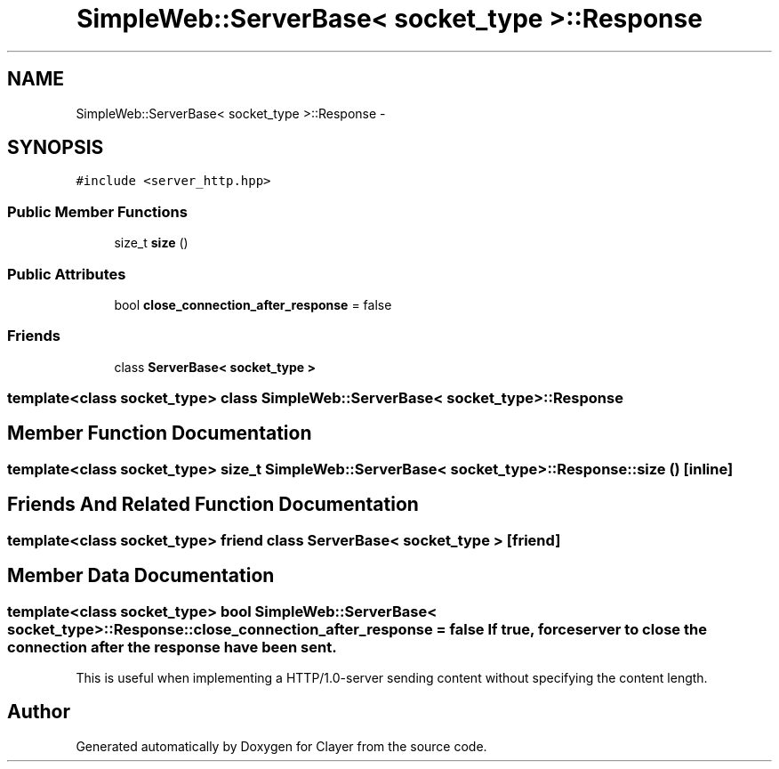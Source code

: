 .TH "SimpleWeb::ServerBase< socket_type >::Response" 3 "Sat Apr 29 2017" "Clayer" \" -*- nroff -*-
.ad l
.nh
.SH NAME
SimpleWeb::ServerBase< socket_type >::Response \- 
.SH SYNOPSIS
.br
.PP
.PP
\fC#include <server_http\&.hpp>\fP
.SS "Public Member Functions"

.in +1c
.ti -1c
.RI "size_t \fBsize\fP ()"
.br
.in -1c
.SS "Public Attributes"

.in +1c
.ti -1c
.RI "bool \fBclose_connection_after_response\fP = false"
.br
.in -1c
.SS "Friends"

.in +1c
.ti -1c
.RI "class \fBServerBase< socket_type >\fP"
.br
.in -1c

.SS "template<class socket_type> class SimpleWeb::ServerBase< socket_type >::Response"

.SH "Member Function Documentation"
.PP 
.SS "template<class socket_type> size_t \fBSimpleWeb::ServerBase\fP< socket_type >::\fBResponse::size\fP ()\fC [inline]\fP"
.SH "Friends And Related Function Documentation"
.PP 
.SS "template<class socket_type> friend class \fBServerBase\fP< socket_type >\fC [friend]\fP"
.SH "Member Data Documentation"
.PP 
.SS "template<class socket_type> bool \fBSimpleWeb::ServerBase\fP< socket_type >::\fBResponse::close_connection_after_response\fP = false"If true, force server to close the connection after the response have been sent\&.
.PP
This is useful when implementing a HTTP/1\&.0-server sending content without specifying the content length\&. 

.SH "Author"
.PP 
Generated automatically by Doxygen for Clayer from the source code\&.
